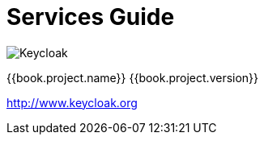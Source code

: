 
= Services Guide

image:images/keycloak_logo.png[alt="Keycloak"]

{{book.project.name}} {{book.project.version}}

http://www.keycloak.org

